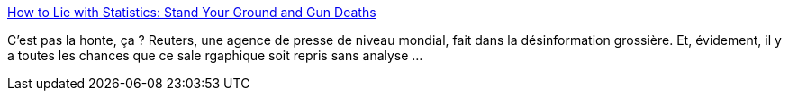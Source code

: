 :jbake-type: post
:jbake-status: published
:jbake-title: How to Lie with Statistics: Stand Your Ground and Gun Deaths
:jbake-tags: mensonge,statistiques,infographie,politique,violence,_mois_avr.,_année_2014
:jbake-date: 2014-04-17
:jbake-depth: ../
:jbake-uri: shaarli/1397748466000.adoc
:jbake-source: https://nicolas-delsaux.hd.free.fr/Shaarli?searchterm=http%3A%2F%2Fthesocietypages.org%2Fsocimages%2F2014%2F04%2F17%2Fhow-to-lie-with-statistics-stand-your-ground-and-gun-deaths%2F&searchtags=mensonge+statistiques+infographie+politique+violence+_mois_avr.+_ann%C3%A9e_2014
:jbake-style: shaarli

http://thesocietypages.org/socimages/2014/04/17/how-to-lie-with-statistics-stand-your-ground-and-gun-deaths/[How to Lie with Statistics: Stand Your Ground and Gun Deaths]

C'est pas la honte, ça ? Reuters, une agence de presse de niveau mondial, fait dans la désinformation grossière. Et, évidement, il y a toutes les chances que ce sale rgaphique soit repris sans analyse ...
